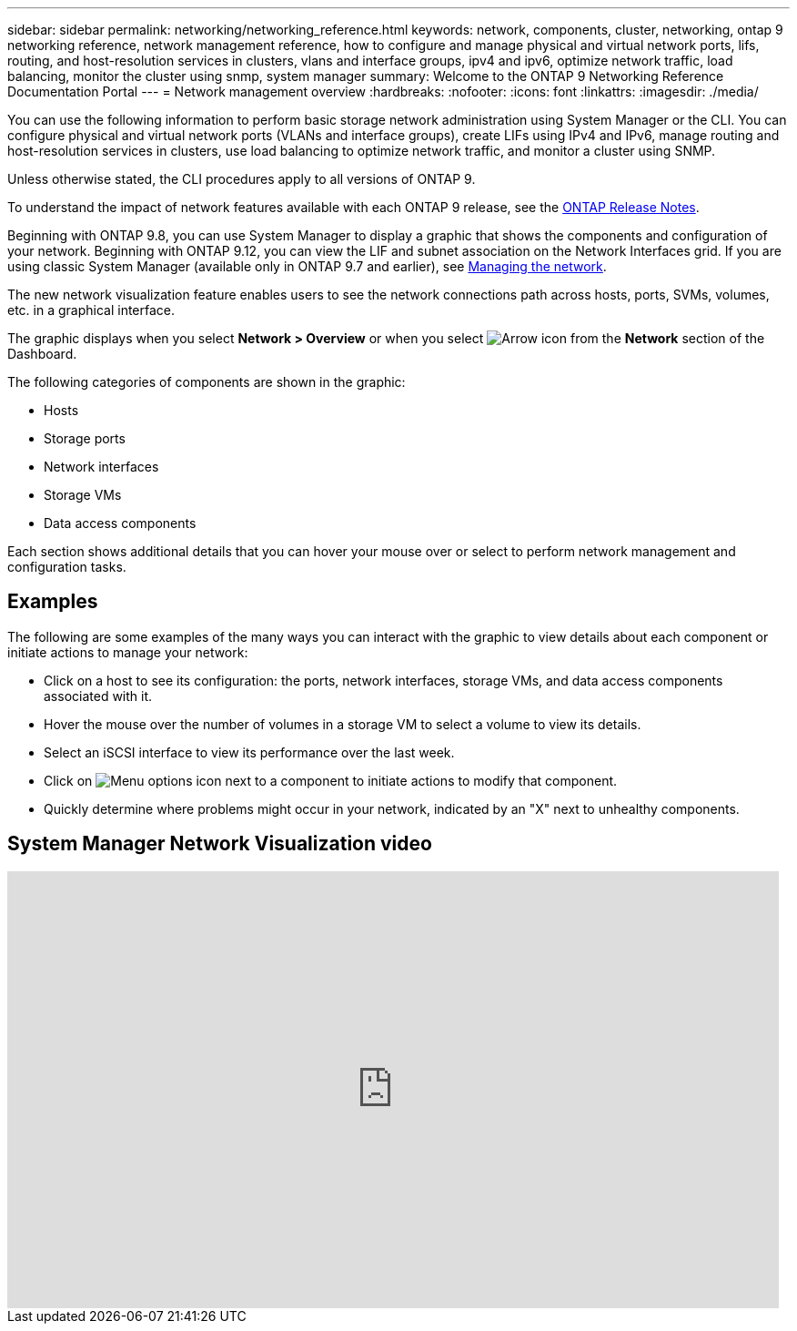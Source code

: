 ---
sidebar: sidebar
permalink: networking/networking_reference.html
keywords: network, components, cluster, networking, ontap 9 networking reference, network management reference, how to configure and manage physical and virtual network ports, lifs, routing, and host-resolution services in clusters, vlans and interface groups, ipv4 and ipv6, optimize network traffic, load balancing, monitor the cluster using snmp, system manager
summary: Welcome to the ONTAP 9 Networking Reference Documentation Portal
---
= Network management overview
:hardbreaks:
:nofooter:
:icons: font
:linkattrs:
:imagesdir: ./media/

[.lead]
You can use the following information to perform basic storage network administration using System Manager or the CLI. You can configure physical and virtual network ports (VLANs and interface groups), create LIFs using IPv4 and IPv6, manage routing and host-resolution services in clusters, use load balancing to optimize network traffic, and monitor a cluster using SNMP.

Unless otherwise stated, the CLI procedures apply to all versions of ONTAP 9. 

To understand the impact of network features available with each ONTAP 9 release, see the link:../release-notes/index.html[ONTAP Release Notes].

Beginning with ONTAP 9.8, you can use System Manager to display a graphic that shows the components and configuration of your network. Beginning with ONTAP 9.12, you can view the LIF and subnet association on the Network Interfaces grid. If you are using classic System Manager (available only in ONTAP 9.7 and earlier), see https://docs.netapp.com/us-en/ontap-system-manager-classic/online-help-96-97/concept_managing_network.html[Managing the network^].

The new network visualization feature enables users to see the network connections path across hosts, ports, SVMs, volumes, etc. in a graphical interface.

The graphic displays when you select *Network > Overview* or when you select image:icon_arrow.gif[Arrow icon] from the *Network* section of the Dashboard.

The following categories of components are shown in the graphic:

* Hosts
* Storage ports
* Network interfaces
* Storage VMs
* Data access components

Each section shows additional details that you can hover your mouse over or select to perform network management and configuration tasks.

== Examples
The following are some examples of the many ways you can interact with the graphic to view details about each component or initiate actions to manage your network:

* Click on a host to see its configuration:  the ports, network interfaces, storage VMs, and data access components associated with it.
* Hover the mouse over the number of volumes in a storage VM to select a volume to view its details.
* Select an iSCSI interface to view its performance over the last week.
* Click on image:icon_kabob.gif[Menu options icon] next to a component to initiate actions to modify that component.
* Quickly determine where problems might occur in your network, indicated by an "X" next to unhealthy components.

== System Manager Network Visualization video

video::8yCC4ZcqBGw[youtube, width=848, height=480]

// 2024 Apr 11, ontapdoc 1903
// 15-FEB-2024, merge network-manage-overview-concept topic from root, SM
// restructured: March 2021
// enhanced keywords May 2021
// BURT 1448684, 10 JAN 2022
